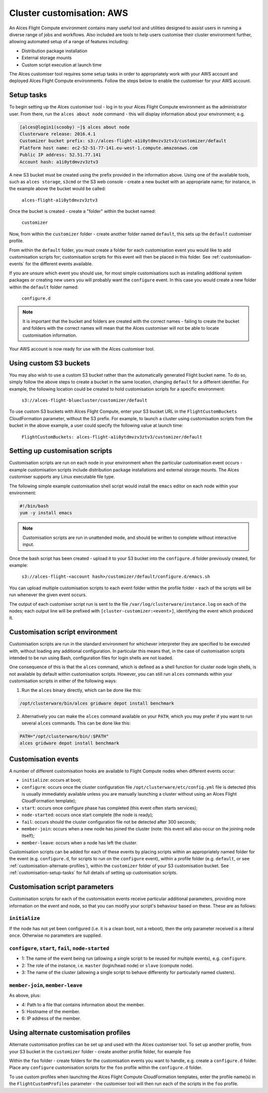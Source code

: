 .. _customisation:

Cluster customisation: AWS
##########################

An Alces Flight Compute environment contains many useful tool and utilities designed to assist users in running a diverse range of jobs and workflows. Also included are tools to help users customise their cluster environment further, allowing automated setup of a range of features including:

* Distribution package installation
* External storage mounts
* Custom script execution at launch time
 

The Alces customiser tool requires some setup tasks in order to appropriately work with your AWS account and deployed Alces Flight Compute environments. Follow the steps below to enable the customiser for your AWS account. 

.. _customisation-setup-tasks:

Setup tasks
-----------

To begin setting up the Alces customiser tool - log in to your Alces Flight Compute environment as the administrator user. From there, run the ``alces about node`` command - this will display information about your environment; e.g.

.. code:: bash

    [alces@login1(scooby) ~]$ alces about node
    Clusterware release: 2016.4.1
    Customizer bucket prefix: s3://alces-flight-a1i0ytdmvzv3ztv3/customizer/default
    Platform host name: ec2-52-51-77-141.eu-west-1.compute.amazonaws.com
    Public IP address: 52.51.77.141
    Account hash: a1i0ytdmvzv3ztv3

A new S3 bucket must be created using the prefix provided in the information above. Using one of the available tools, such as ``alces storage``, ``s3cmd`` or the S3 web console - create a new bucket with an appropriate name; for instance, in the example above the bucket would be called: 

    ``alces-flight-a1i0ytdmvzv3ztv3``

Once the bucket is created - create a "folder" within the bucket named: 

    ``customizer``

Now, from within the ``customizer`` folder - create another folder named ``default``, this sets up the ``default`` customiser profile. 

From within the ``default`` folder, you must create a folder for each customisation event you would like to add customisation scripts for; customisation scripts for this event will then be placed in this folder. See :ref:`customisation-events` for the different events available.

If you are unsure which event you should use, for most simple customisations such as installing additional system packages or creating new users you will probably want the ``configure`` event. In this case you would create a new folder within the ``default`` folder named:

    ``configure.d``

.. note:: It is important that the bucket and folders are created with the correct names - failing to create the bucket and folders with the correct names will mean that the Alces customiser will not be able to locate customisation information. 

Your AWS account is now ready for use with the Alces customiser tool. 

Using custom S3 buckets
-----------------------

You may also wish to use a custom S3 bucket rather than the automatically generated Flight bucket name. To do so, simply follow the above steps to create a bucket in the same location, changing ``default`` for a different identifier. For example, the following location could be created to hold customisation scripts for a specific environment:

  ``s3://alces-flight-bluecluster/customizer/default``
  

To use custom S3 buckets with Alces Flight Compute, enter your S3 bucket URL in the ``FlightCustomBuckets`` CloudFormation parameter, without the S3 prefix. For example, to launch a cluster using customisation scripts from the bucket in the above example, a user could specify the following value at launch time:

  ``FlightCustomBuckets: alces-flight-a1i0ytdmvzv3ztv3/customizer/default``

Setting up customisation scripts
--------------------------------

Customisation scripts are run on each node in your environment when the particular customisation event occurs - example customisation scripts include distribution package installations and external storage mounts. The Alces customiser supports any Linux executable file type.

The following simple example customisation shell script would install the ``emacs`` editor on each node within your environment: 

.. code:: bash

    #!/bin/bash
    yum -y install emacs

.. note:: Customisation scripts are run in unattended mode, and should be written to complete without interactive input.

Once the bash script has been created - upload it to your S3 bucket into the ``configure.d`` folder previously created, for example: 

    ``s3://alces-flight-<account hash>/customizer/default/configure.d/emacs.sh``

You can upload multiple customisation scripts to each event folder within the profile folder - each of the scripts will be run whenever the given event occurs.

The output of each customiser script run is sent to the file ``/var/log/clusterware/instance.log`` on each of the nodes; each output line will be prefixed with ``[cluster-customizer:<event>]``, identifying the event which produced it.

.. _customisation-events:

Customisation script environment
--------------------------------

Customisation scripts are run in the standard environment for whichever interpreter they are specified to be executed with, without loading any additional configuration. In particular this means that, in the case of customisation scripts intended to be run using Bash, configuration files for login shells are not loaded.

One consequence of this is that the ``alces`` command, which is defined as a shell function for cluster node login shells, is not available by default within customisation scripts. However, you can still run ``alces`` commands within your customisation scripts in either of the following ways:

1. Run the ``alces`` binary directly, which can be done like this:

.. code:: bash

  /opt/clusterware/bin/alces gridware depot install benchmark

2. Alternatively you can make the ``alces`` command available on your ``PATH``, which you may prefer if you want to run several ``alces`` commands. This can be done like this:

.. code:: bash

  PATH="/opt/clusterware/bin/:$PATH"
  alces gridware depot install benchmark

Customisation events
--------------------

A number of different customisation hooks are available to Flight Compute nodes when different events occur:

- ``initialize``: occurs at boot;
- ``configure``: occurs once the cluster configuration file ``/opt/clusterware/etc/config.yml`` file is detected (this is usually immediately available unless you are manually launching a cluster without using an Alces Flight CloudFormation template);
- ``start``: occurs once configure phase has completed (this event often starts services);
- ``node-started``: occurs once start complete (the node is ready);
- ``fail``: occurs should the cluster configuration file not be detected after 300 seconds;
- ``member-join``: occurs when a new node has joined the cluster (note: this event will also occur on the joining node itself);
- ``member-leave``: occurs when a node has left the cluster.

Customisation scripts can be added for each of these events by placing scripts within an appropriately named folder for the event (e.g. ``configure.d``, for scripts to run on the ``configure`` event), within a profile folder (e.g. ``default``, or see :ref:`customisation-alternate-profiles`), within the ``customizer`` folder of your S3 customisation bucket. See :ref:`customisation-setup-tasks` for full details of setting up customisation scripts.

Customisation script parameters
--------------------------------

Customisation scripts for each of the customisation events receive particular additional parameters, providing more information on the event and node, so that you can modify your script's behaviour based on these. These are as follows:

``initialize``
^^^^^^^^^^^^^^

If the node has not yet been configured (i.e. it is a clean boot, not a reboot), then the only parameter received is a literal ``once``. Otherwise no parameters are supplied.

``configure``, ``start``, ``fail``, ``node-started``
^^^^^^^^^^^^^^^^^^^^^^^^^^^^^^^^^^^^^^^^^^^^^^^^^^^^

- 1: The name of the event being run (allowing a single script to be reused for multiple events), e.g. ``configure``.
- 2: The role of the instance, i.e. ``master`` (login/head node) or ``slave`` (compute node).
- 3: The name of the cluster (allowing a single script to behave differently for particularly named clusters).

``member-join``, ``member-leave``
^^^^^^^^^^^^^^^^^^^^^^^^^^^^^^^^^

As above, plus:

- 4: Path to a file that contains information about the member.
- 5: Hostname of the member.
- 6: IP address of the member.

.. _customisation-alternate-profiles:

Using alternate customisation profiles
--------------------------------------

Alternate customisation profiles can be set up and used with the Alces customiser tool. To set up another profile, from your S3 bucket in the ``customizer`` folder - create another profile folder, for example ``foo``

Within the ``foo`` folder - create folders for the customisation events you want to handle, e.g. create a ``configure.d`` folder. Place any ``configure`` customisation scripts for the ``foo`` profile within the ``configure.d`` folder.

To use custom profiles when launching the Alces Flight Compute CloudFormation templates, enter the profile name(s) in the ``FlightCustomProfiles`` parameter - the customiser tool will then run each of the scripts in the ``foo`` profile. 

